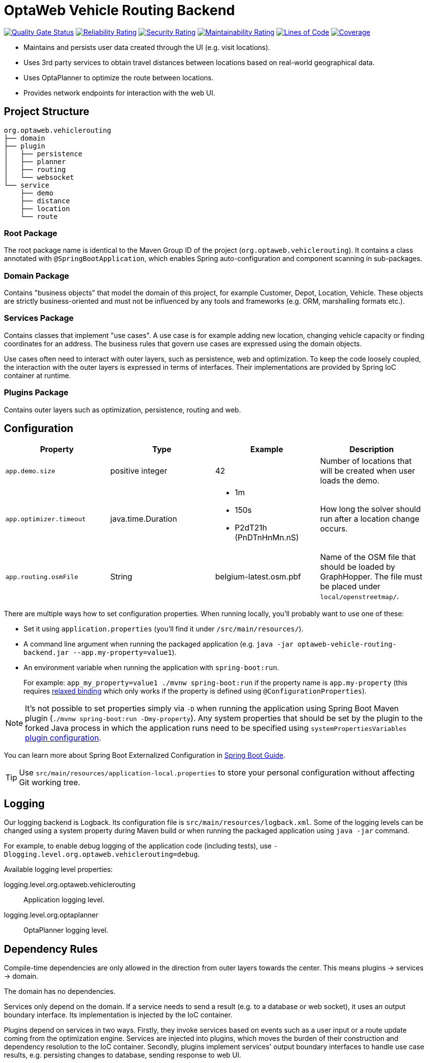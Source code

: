 = OptaWeb Vehicle Routing Backend

image:https://sonarcloud.io/api/project_badges/measure?project=kiegroup_optaweb-vehicle-routing&metric=alert_status[
"Quality Gate Status", link="https://sonarcloud.io/dashboard?id=kiegroup_optaweb-vehicle-routing"]
image:https://sonarcloud.io/api/project_badges/measure?project=kiegroup_optaweb-vehicle-routing&metric=reliability_rating[
"Reliability Rating", link="https://sonarcloud.io/dashboard?id=kiegroup_optaweb-vehicle-routing"]
image:https://sonarcloud.io/api/project_badges/measure?project=kiegroup_optaweb-vehicle-routing&metric=security_rating[
"Security Rating", link="https://sonarcloud.io/dashboard?id=kiegroup_optaweb-vehicle-routing"]
image:https://sonarcloud.io/api/project_badges/measure?project=kiegroup_optaweb-vehicle-routing&metric=sqale_rating[
"Maintainability Rating", link="https://sonarcloud.io/dashboard?id=kiegroup_optaweb-vehicle-routing"]
image:https://sonarcloud.io/api/project_badges/measure?project=kiegroup_optaweb-vehicle-routing&metric=ncloc[
"Lines of Code", link="https://sonarcloud.io/dashboard?id=kiegroup_optaweb-vehicle-routing"]
image:https://sonarcloud.io/api/project_badges/measure?project=kiegroup_optaweb-vehicle-routing&metric=coverage[
"Coverage", link="https://sonarcloud.io/dashboard?id=kiegroup_optaweb-vehicle-routing"]

- Maintains and persists user data created through the UI (e.g. visit locations).
- Uses 3rd party services to obtain travel distances between locations based on
  real-world geographical data.
- Uses OptaPlanner to optimize the route between locations.
- Provides network endpoints for interaction with the web UI.

== Project Structure

[literal]
....
org.optaweb.vehiclerouting
├── domain
├── plugin
│   ├── persistence
│   ├── planner
│   ├── routing
│   └── websocket
└── service
    ├── demo
    ├── distance
    ├── location
    └── route
....

=== Root Package

The root package name is identical to the Maven Group ID of the project
(`org.optaweb.vehiclerouting`).
It contains a class annotated with `@SpringBootApplication`,
which enables Spring auto-configuration and component scanning in sub-packages.

=== Domain Package

Contains "business objects" that model the domain of this project,
for example Customer, Depot, Location, Vehicle.
These objects are strictly business-oriented and must not be influenced
by any tools and frameworks (e.g. ORM, marshalling formats etc.).

=== Services Package

Contains classes that implement "use cases".
A use case is for example adding new location, changing vehicle capacity
or finding coordinates for an address.
The business rules that govern use cases are expressed using the domain objects.

Use cases often need to interact with outer layers, such as persistence, web and
optimization.
To keep the code loosely coupled, the interaction with the outer layers
is expressed in terms of interfaces.
Their implementations are provided by Spring IoC container at runtime.

=== Plugins Package

Contains outer layers such as optimization, persistence, routing and web.

== Configuration

// TODO configuration using external properties

[cols="m,d,a,d",options="header"]
|===

|Property
|Type
|Example
|Description

|app.demo.size
|positive integer
|42
|Number of locations that will be created when user loads the demo.

|app.optimizer.timeout
|java.time.Duration
|* 1m
 * 150s
 * P2dT21h (PnDTnHnMn.nS)
|How long the solver should run after a location change occurs.

|app.routing.osmFile
|String
|belgium-latest.osm.pbf
|Name of the OSM file that should be loaded by GraphHopper.
 The file must be placed under `local/openstreetmap/`.

|===

There are multiple ways how to set configuration properties.
When running locally, you'll probably want to use one of these:

* Set it using `application.properties` (you'll find it under `/src/main/resources/`).
* A command line argument when running the packaged application
(e.g. `java -jar optaweb-vehicle-routing-backend.jar --app.my-property=value1`).
* An environment variable when running the application with `spring-boot:run`.
+
For example: `app_my_property=value1 ./mvnw spring-boot:run`
if the property name is `app.my-property` (this requires
https://docs.spring.io/spring-boot/docs/current/reference/htmlsingle/#boot-features-external-config-relaxed-binding[relaxed binding]
which only works if the property is defined using `@ConfigurationProperties`).

[NOTE]
It's not possible to set properties simply via `-D` when running
the application using Spring Boot Maven plugin (`./mvnw spring-boot:run -Dmy-property`).
Any system properties that should be set by the plugin to the forked Java process
in which the application runs need to be specified using `systemPropertiesVariables`
https://docs.spring.io/spring-boot/docs/current/maven-plugin/examples/run-system-properties.html[plugin configuration].

You can learn more about Spring Boot Externalized Configuration in
https://docs.spring.io/spring-boot/docs/current/reference/htmlsingle/#boot-features-external-config[Spring Boot Guide].

[TIP]
Use `src/main/resources/application-local.properties` to store your personal configuration
without affecting Git working tree.

== Logging

Our logging backend is Logback. Its configuration file is `src/main/resources/logback.xml`.
Some of the logging levels can be changed using a system property during Maven build
or when running the packaged application using `java -jar` command.

For example, to enable debug logging of the application code (including tests),
use `-Dlogging.level.org.optaweb.vehiclerouting=debug`.

Available logging level properties:
[glossary]
logging.level.org.optaweb.vehiclerouting:: Application logging level.
logging.level.org.optaplanner:: OptaPlanner logging level.

== Dependency Rules

Compile-time dependencies are only allowed in the direction from outer layers
towards the center.
This means plugins -> services -> domain.

The domain has no dependencies.

Services only depend on the domain.
If a service needs to send a result (e.g. to a database or web socket),
it uses an output boundary interface.
Its implementation is injected by the IoC container.

Plugins depend on services in two ways.
Firstly, they invoke services based on events such as a user input
or a route update coming from the optimization engine.
Services are injected into plugins, which moves the burden of their
construction and dependency resolution to the IoC container.
Secondly, plugins implement services' output boundary interfaces to handle
use case results, e.g. persisting changes to database, sending response to web UI.

== Development Guide

=== Automatic Restart

https://docs.spring.io/spring-boot/docs/current/reference/htmlsingle/#using-boot-devtools-restart[Automatic restart]
is provided by Spring Boot DevTools.
It scans files on the classpath, so you only need to recompile your changes
to trigger application restart.
No IDE configuration is needed.

If your IDE has a compile-on-save feature (Eclipse, NetBeans),
you just need to save the files that have changed since last compilation.

IntelliJ IDEA saves changes automatically and you need to use either
Recompile action, which recompiles the file in active tab, or
Build Project action which recompiles all changes.
See https://www.jetbrains.com/help/idea/compilation-types.html[Compilation Types].

=== Running Backend from IntelliJ IDEA

1. Run `org.optaweb.vehiclerouting.OptaWebVehicleRoutingApplication`
   from Project window.
   This will create a Run Configuration that you will edit in the next step.
   A failure on the first run is expected due to wrong working directory.

2. Select `Run > Edit Configurations...` and then select
   `Spring Boot > OptaWebVehicleRoutingApplication`.

3. Change *Working directory* to the backend module (`optaweb-vehicle-routing-backend`).

4. Optionally, set *On Update action* to *Hot swap classes and update trigger file if failed*.
   This will allow you to use the Update action to quickly restart the application.
+
See https://blog.jetbrains.com/idea/2018/04/spring-and-spring-boot-in-intellij-idea-2018-1/[Spring and Spring Boot in IntelliJ IDEA 2018.1]
for more details.
